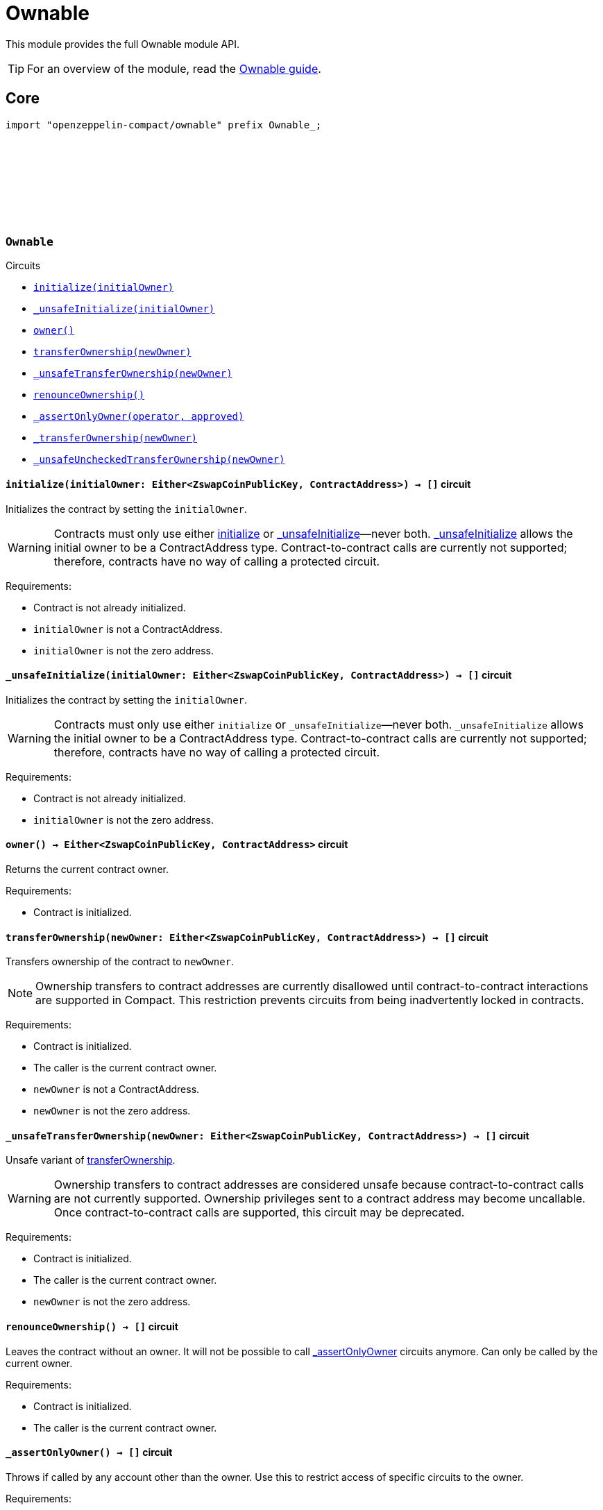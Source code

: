 :github-icon: pass:[<svg class="icon"><use href="#github-icon"/></svg>]
:ownable-guide: xref:ownable.adoc[Ownable guide]

= Ownable

This module provides the full Ownable module API.

TIP: For an overview of the module, read the {ownable-guide}.

== Core

[.hljs-theme-dark]
```ts
import "openzeppelin-compact/ownable" prefix Ownable_;
```

[.contract]
[[Ownable]]
=== `++Ownable++` link:https://github.com/OpenZeppelin/midnight-contracts/blob/add-ownable/contracts/ownable/src/Ownable.compact[{github-icon},role=heading-link]

[.contract-index]
.Circuits
--

[.sub-index#OwnableModule]
* xref:#Ownable-initialize[`++initialize(initialOwner)++`]
* xref:#Ownable-_unsafeInitialize[`++_unsafeInitialize(initialOwner)++`]
* xref:#Ownable-owner[`++owner()++`]
* xref:#Ownable-transferOwnership[`++transferOwnership(newOwner)++`]
* xref:#Ownable-_unsafeTransferOwnership[`++_unsafeTransferOwnership(newOwner)++`]
* xref:#Ownable-renounceOwnership[`++renounceOwnership()++`]
* xref:#Ownable-_assertOnlyOwner[`++_assertOnlyOwner(operator, approved)++`]
* xref:#Ownable-_transferOwnership[`++_transferOwnership(newOwner)++`]
* xref:#Ownable-_unsafeUncheckedTransferOwnership[`++_unsafeUncheckedTransferOwnership(newOwner)++`]
--

[.contract-item]
[[Ownable-initialize]]
==== `[.contract-item-name]#++initialize++#++(initialOwner: Either<ZswapCoinPublicKey, ContractAddress>) → []++` [.item-kind]#circuit#

Initializes the contract by setting the `initialOwner`.

WARNING: Contracts must only use either <<Ownable-initialize,initialize>> or <<Ownable-_unsafeInitialize,_unsafeInitialize>>—never both.
<<Ownable-_unsafeInitialize,_unsafeInitialize>> allows the initial owner to be a ContractAddress type.
Contract-to-contract calls are currently not supported; therefore,
contracts have no way of calling a protected circuit.

Requirements:

- Contract is not already initialized.
- `initialOwner` is not a ContractAddress.
- `initialOwner` is not the zero address.

[.contract-item]
[[Ownable-_unsafeInitialize]]
==== `[.contract-item-name]#++_unsafeInitialize++#++(initialOwner: Either<ZswapCoinPublicKey, ContractAddress>) → []++` [.item-kind]#circuit#

Initializes the contract by setting the `initialOwner`.

WARNING: Contracts must only use either `initialize` or `_unsafeInitialize`—never both.
`_unsafeInitialize` allows the initial owner to be a ContractAddress type.
Contract-to-contract calls are currently not supported; therefore,
contracts have no way of calling a protected circuit.

Requirements:

- Contract is not already initialized.
- `initialOwner` is not the zero address.

[.contract-item]
[[Ownable-owner]]
==== `[.contract-item-name]#++owner++#++() → Either<ZswapCoinPublicKey, ContractAddress>++` [.item-kind]#circuit#

Returns the current contract owner.

Requirements:

- Contract is initialized.

[.contract-item]
[[Ownable-transferOwnership]]
==== `[.contract-item-name]#++transferOwnership++#++(newOwner: Either<ZswapCoinPublicKey, ContractAddress>) → []++` [.item-kind]#circuit#

Transfers ownership of the contract to `newOwner`.

NOTE: Ownership transfers to contract addresses are currently disallowed until contract-to-contract interactions are supported in Compact.
This restriction prevents circuits from being inadvertently locked in contracts.

Requirements:

- Contract is initialized.
- The caller is the current contract owner.
- `newOwner` is not a ContractAddress.
- `newOwner` is not the zero address.

[.contract-item]
[[Ownable-_unsafeTransferOwnership]]
==== `[.contract-item-name]#++_unsafeTransferOwnership++#++(newOwner: Either<ZswapCoinPublicKey, ContractAddress>) → []++` [.item-kind]#circuit#

Unsafe variant of <<Ownable-transferOwnership,transferOwnership>>.

WARNING: Ownership transfers to contract addresses are considered unsafe because contract-to-contract calls are not currently supported.
Ownership privileges sent to a contract address may become uncallable.
Once contract-to-contract calls are supported, this circuit may be deprecated.

Requirements:

- Contract is initialized.
- The caller is the current contract owner.
- `newOwner` is not the zero address.

[.contract-item]
[[Ownable-renounceOwnership]]
==== `[.contract-item-name]#++renounceOwnership++#++() → []++` [.item-kind]#circuit#

Leaves the contract without an owner.
It will not be possible to call <<Ownable-_assertOnlyOwner,_assertOnlyOwner>> circuits anymore.
Can only be called by the current owner.

Requirements:

- Contract is initialized.
- The caller is the current contract owner.

[.contract-item]
[[Ownable-_assertOnlyOwner]]
==== `[.contract-item-name]#++_assertOnlyOwner++#++() → []++` [.item-kind]#circuit#

Throws if called by any account other than the owner.
Use this to restrict access of specific circuits to the owner.

Requirements:

- Contract is initialized.
- The caller is the current contract owner.

[.contract-item]
[[Ownable-_transferOwnership]]
==== `[.contract-item-name]#++_transferOwnership++#++(newOwner: Either<ZswapCoinPublicKey, ContractAddress>) → []++` [.item-kind]#circuit#

Transfers ownership of the contract to a `newOwner` without enforcing permission checks on the caller.

NOTE: Ownership transfers to contract addresses are currently disallowed until contract-to-contract interactions are supported in Compact.
This restriction prevents circuits from being inadvertently locked in contracts.

Requirements:

- Contract is initialized.
- `newOwner` is not a ContractAddress.
- `newOwner` is not the zero address.

[.contract-item]
[[Ownable-_unsafeUncheckedTransferOwnership]]
==== `[.contract-item-name]#++_unsafeUncheckedTransferOwnership++#++(newOwner: Either<ZswapCoinPublicKey, ContractAddress>) → []++` [.item-kind]#circuit#

Unsafe variant of <<Ownable-_transferOwnership,_transferOwnership>>.

WARNING: Ownership transfers to contract addresses are considered unsafe because contract-to-contract calls are not currently supported.
Ownership privileges sent to a contract address may become uncallable.
Once contract-to-contract calls are supported, this circuit may be deprecated.

Requirements:

- Contract is initialized.
- `newOwner` is not the zero address.
